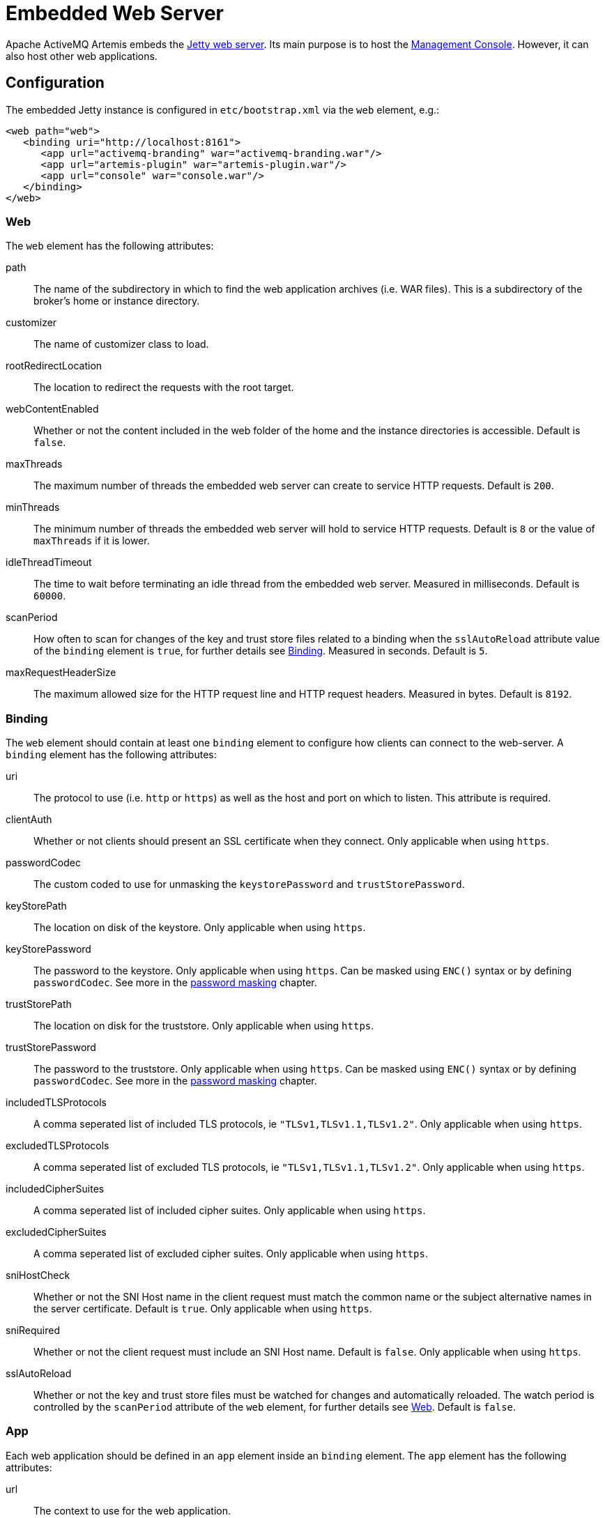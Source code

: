 = Embedded Web Server
:idprefix:
:idseparator: -

Apache ActiveMQ Artemis embeds the https://www.eclipse.org/jetty/[Jetty web server].
Its main purpose is to host the xref:management-console.adoc#management-console[Management Console].
However, it can also host other web applications.

== Configuration

The embedded Jetty instance is configured in `etc/bootstrap.xml` via the `web` element, e.g.:

[,xml]
----
<web path="web">
   <binding uri="http://localhost:8161">
      <app url="activemq-branding" war="activemq-branding.war"/>
      <app url="artemis-plugin" war="artemis-plugin.war"/>
      <app url="console" war="console.war"/>
   </binding>
</web>
----

=== Web

The `web` element has the following attributes:

path::
The name of the subdirectory in which to find the web application archives (i.e. WAR files).
This is a subdirectory of the broker's home or instance directory.
customizer::
The name of customizer class to load.
rootRedirectLocation::
The location to redirect the requests with the root target.
webContentEnabled::
Whether or not the content included in the web folder of the home and the instance directories is accessible.
Default is `false`.
maxThreads::
The maximum number of threads the embedded web server can create to service HTTP requests.
Default is `200`.
minThreads::
The minimum number of threads the embedded web server will hold to service HTTP requests.
Default is `8` or the value of `maxThreads` if it is lower.
idleThreadTimeout::
The time to wait before terminating an idle thread from the embedded web server. Measured in milliseconds. Default is `60000`.
scanPeriod::
How often to scan for changes of the key and trust store files related to a binding when the `sslAutoReload` attribute value of the `binding` element is `true`, for further details see <<Binding>>. Measured in seconds. Default is `5`.
maxRequestHeaderSize::
The maximum allowed size for the HTTP request line and HTTP request headers.
Measured in bytes.
Default is `8192`.

=== Binding

The `web` element should contain at least one `binding` element to configure how  clients can connect to the web-server.
A `binding` element has the following attributes:

uri::
The protocol to use (i.e. `http` or `https`) as well as the host and port on which to listen.
This attribute is required.

clientAuth::
Whether or not clients should present an SSL certificate when they connect.
Only applicable when using `https`.

passwordCodec::
The custom coded to use for unmasking the `keystorePassword` and `trustStorePassword`.

keyStorePath::
The location on disk of the keystore.
Only applicable when using `https`.

keyStorePassword::
The password to the keystore.
Only applicable when using `https`.
Can be masked using `ENC()` syntax or by defining `passwordCodec`.
See more in the xref:masking-passwords.adoc#masking-passwords[password masking] chapter.

trustStorePath::
The location on disk for the truststore.
Only applicable when using `https`.

trustStorePassword::
The password to the truststore.
Only applicable when using `https`.
Can be masked using `ENC()` syntax or by defining `passwordCodec`.
See more in the xref:masking-passwords.adoc#masking-passwords[password masking] chapter.

includedTLSProtocols::
A comma seperated list of included TLS protocols, ie `"TLSv1,TLSv1.1,TLSv1.2"`.
Only applicable when using `https`.

excludedTLSProtocols::
A comma seperated list of excluded TLS protocols, ie `"TLSv1,TLSv1.1,TLSv1.2"`.
Only applicable when using `https`.

includedCipherSuites::
A comma seperated list of included cipher suites.
Only applicable when using `https`.

excludedCipherSuites::
A comma seperated list of excluded cipher suites.
Only applicable when using `https`.

sniHostCheck::
Whether or not the SNI Host name in the client request must match the common name or the subject alternative names in the server certificate.
Default is `true`.
Only applicable when using `https`.

sniRequired::
Whether or not the client request must include an SNI Host name.
Default is `false`.
Only applicable when using `https`.

sslAutoReload::
Whether or not the key and trust store files must be watched for changes and automatically reloaded.
The watch period is controlled by the `scanPeriod` attribute of the `web` element, for further details see <<Web>>.
Default is `false`.

=== App

Each web application should be defined in an `app` element inside an `binding` element.
The `app` element has the following attributes:

url::
The context to use for the web application.
war::
The name of the web application archive on disk.

== Request Log

It's also possible to configure HTTP/S request logging via the `request-log` element which has the following attributes:

filename::
The full path of the request log.
This attribute is required.

append::
Whether or not to append to the existing log or truncate it.
Boolean flag.

extended::
Whether or not to use the extended request log format.
Boolean flag.
If `true` will use the format `+%{client}a - %u %t "%r" %s %O  "%{Referer}i" "%{User-Agent}i"+`.
If `false` will use the format `+%{client}a - %u %t "%r" %s %O+`.
Default is `false`.
See the https://www.eclipse.org/jetty/javadoc/jetty-9/org/eclipse/jetty/server/CustomRequestLog.html[format  specification] for more details.

filenameDateFormat::
The log file name date format.

retainDays::
The number of days before rotated log files are deleted.

ignorePaths::
Request paths that will not be logged.
Comma delimited list.

format::
Custom format to use.
If set this will override `extended`.
See the https://www.eclipse.org/jetty/javadoc/jetty-9/org/eclipse/jetty/server/CustomRequestLog.html[format specification] for more details.

The following options were previously supported, but they were replaced by the `format`: `logCookie`, `logTimeZone`, `logDateFormat`, `logLocale`, `logLatency`, `logServer`, `preferProxiedForAddress`.
All these options are now deprecated and ignored.

These attributes are essentially passed straight through to the underlying https://www.eclipse.org/jetty/javadoc/jetty-9/org/eclipse/jetty/server/CustomRequestLog.html[`org.eclipse.jetty.server.CustomRequestLog`] and https://www.eclipse.org/jetty/javadoc/jetty-9/org/eclipse/jetty/server/RequestLogWriter.html[`org.eclipse.jetty.server.RequestLogWriter`] instances.
Default values are based on these implementations.

Here is an example configuration:

[,xml]
----
<web path="web">
   <binding uri="http://localhost:8161">
      <app url="activemq-branding" war="activemq-branding.war"/>
      <app url="artemis-plugin" war="artemis-plugin.war"/>
      <app url="console" war="console.war"/>
   </binding>
   <request-log filename="${artemis.instance}/log/http-access-yyyy_MM_dd.log" append="true" extended="true"/>
</web>
----

=== System properties

It is possible to use system properties to add or update web configuration items.
If you define a system property starting with "webconfig." it will be parsed at the startup to update the web configuration.

To enable the client authentication for an existing binding with the name `artemis`, set the system property `webconfig.bindings.artemis.clientAuth` to `true`, i.e.
----
java -Dwebconfig.bindings.artemis.clientAuth=true
----

To add a new binding or app set the new binding or app attributes using their new names, i.e.
----
java -Dwebconfig.bindings.my-binding.uri=http://localhost:8162
java -Dwebconfig.bindings.my-binding.apps.my-app.uri=my-app
java -Dwebconfig.bindings.my-binding.apps.my-app.war=my-app.war
----

To update a binding without a name use its uri and to update an app without a name use its url , i.e.
[,xml]
----
<web path="web">
  <binding uri="http://localhost:8161">
    <app url="activemq-branding" war="activemq-branding.war"/>
...
----

----
java -Dwebconfig.bindings."http://localhost:8161".clientAuth=true
----

----
java -Dwebconfig.bindings."http://localhost:8161".apps."activemq-branding".war=my-branding.war
----

== Proxy Forwarding

The proxies and load balancers usually support `X-Forwarded` headers to send information altered or lost when a proxy is involved in the path of the request.
Jetty supports the https://www.eclipse.org/jetty/javadoc/current/org/eclipse/jetty/server/ForwardedRequestCustomizer.html[`ForwardedRequestCustomizer`] customizer to handle `X-Forwarded` headers.
Set the `customizer` attribute via the `web` element to enable the https://www.eclipse.org/jetty/javadoc/current/org/eclipse/jetty/server/ForwardedRequestCustomizer.html[`ForwardedRequestCustomizer`] customizer, ie:

[,xml]
----
<web path="web" customizer="org.eclipse.jetty.server.ForwardedRequestCustomizer">
   <binding uri="http://localhost:8161">
      <app url="activemq-branding" war="activemq-branding.war"/>
      <app url="artemis-plugin" war="artemis-plugin.war"/>
      <app url="console" war="console.war"/>
   </binding>
</web>
----

== Management

The embedded web server can be stopped, started, or restarted via any available management interface via the `stopEmbeddedWebServer`, `starteEmbeddedWebServer`, and `restartEmbeddedWebServer` operations on the `ActiveMQServerControl`  respectively.
